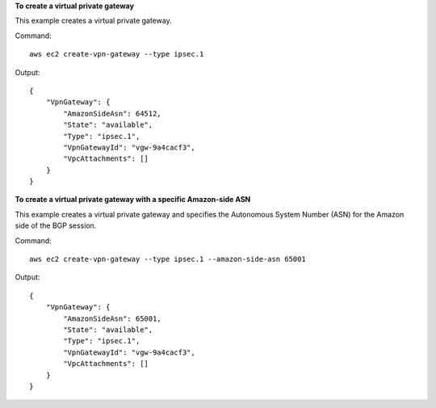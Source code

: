 **To create a virtual private gateway**

This example creates a virtual private gateway.

Command::

  aws ec2 create-vpn-gateway --type ipsec.1

Output::

  {
      "VpnGateway": {
          "AmazonSideAsn": 64512,
          "State": "available",
          "Type": "ipsec.1",
          "VpnGatewayId": "vgw-9a4cacf3",
          "VpcAttachments": []
      }
  }

**To create a virtual private gateway with a specific Amazon-side ASN**

This example creates a virtual private gateway and specifies the Autonomous System Number (ASN) for the Amazon side of the BGP session.

Command::

  aws ec2 create-vpn-gateway --type ipsec.1 --amazon-side-asn 65001

Output::

  {
      "VpnGateway": {
          "AmazonSideAsn": 65001,
          "State": "available",
          "Type": "ipsec.1",
          "VpnGatewayId": "vgw-9a4cacf3",
          "VpcAttachments": []
      }
  }